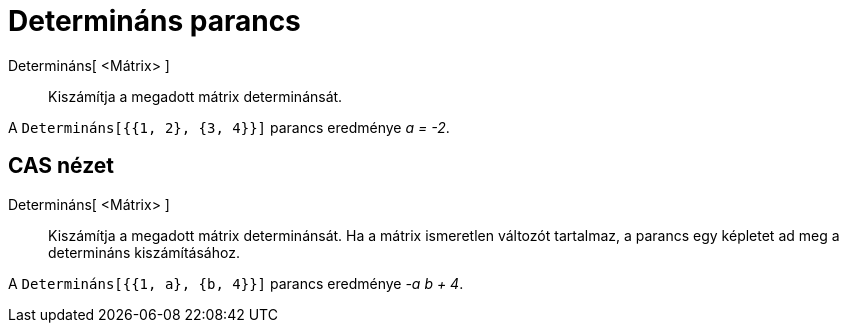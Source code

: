 = Determináns parancs
:page-en: commands/Determinant
ifdef::env-github[:imagesdir: /hu/modules/ROOT/assets/images]

Determináns[ <Mátrix> ]::
  Kiszámítja a megadott mátrix determinánsát.

[EXAMPLE]
====

A `++Determináns[{{1, 2}, {3, 4}}]++` parancs eredménye _a = -2_.

====

== CAS nézet

Determináns[ <Mátrix> ]::
  Kiszámítja a megadott mátrix determinánsát. Ha a mátrix ismeretlen változót tartalmaz, a parancs egy képletet ad meg a
  determináns kiszámításához.

[EXAMPLE]
====

A `++Determináns[{{1, a}, {b, 4}}]++` parancs eredménye _-a b + 4_.

====
